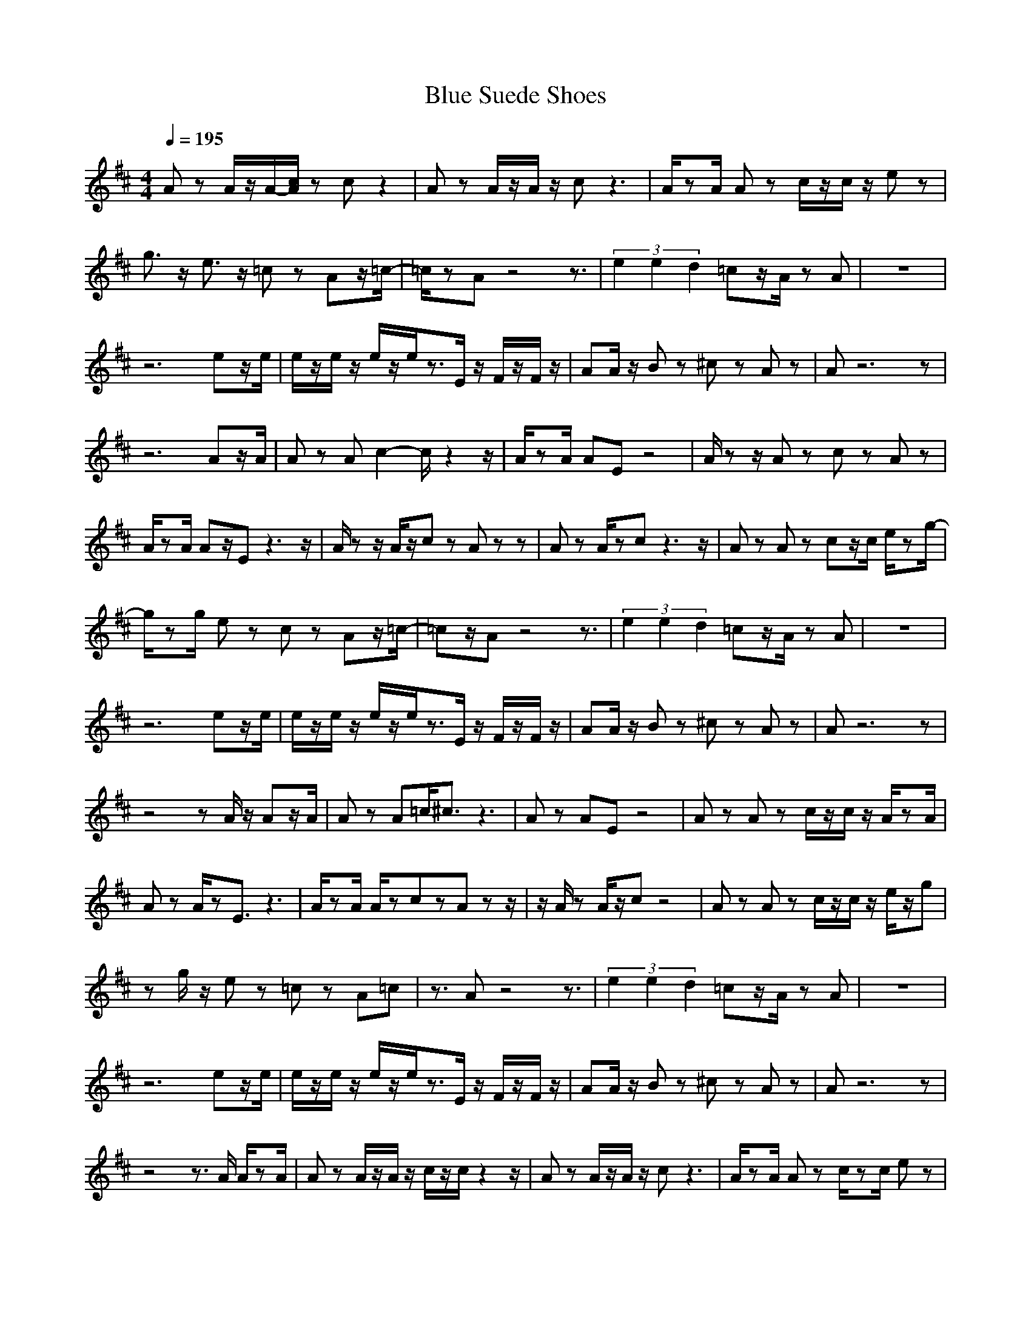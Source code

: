 X:1
T:Blue Suede Shoes
Z:BobLion54
M:4/4
L:1/8
Q:1/4=195
K:D
Az A/2z/2A/2-[c/2A/2] zc z2|Az A/2z/2A/2z/2 cz3|A/2zA/2 Az c/2z/2c/2z/2 ez|
g3/2z/2 e3/2z/2 =cz Az/2=c/2-|=c/2zAz4z3/2|(3e2e2d2 =cz/2A/2 zA|z8|
z6 ez/2e/2|e/2z/2e/2z/2 e/2z/2e/2z3/2E/2z/2 F/2z/2F/2z/2|AA/2z/2 Bz ^cz Az|Az6z|
z6 Az/2A/2|Az Ac2-c/2z2z/2|A/2zA/2 AE z4|A/2zz/2 Az cz Az|
A/2zA/2 Az/2Ez3z/2|A/2zz/2 A/2z/2c zA zz|Az A/2zcz3z/2|Az Az cz/2c/2 e/2zg/2-|
g/2zg/2 ez cz Az/2=c/2-|=cz/2Az4z3/2|(3e2e2d2 =cz/2A/2 zA|z8|
z6 ez/2e/2|e/2z/2e/2z/2 e/2z/2e/2z3/2E/2z/2 F/2z/2F/2z/2|AA/2z/2 Bz ^cz Az|Az6z|
z4 zA/2z/2 Az/2A/2|Az A=c/2^c3/2z3|Az AE z4|Az Az c/2z/2c/2z/2 A/2zA/2|
Az A/2zE3/2z3|A/2zA/2 A/2zczAzz/2|z/2A/2z A/2z/2c z4|Az Az c/2z/2c/2z/2 e/2z/2g|
zg/2z/2 ez =cz A=c|z3/2Az4z3/2|(3e2e2d2 =cz/2A/2 zA|z8|
z6 ez/2e/2|e/2z/2e/2z/2 e/2z/2e/2z3/2E/2z/2 F/2z/2F/2z/2|AA/2z/2 Bz ^cz Az|Az6z|
z4 z3/2A/2 A/2zA/2|Az A/2z/2A/2z/2 c/2z/2c/2z2z/2|Az A/2z/2A/2z/2 cz3|A/2zA/2 Az c/2zc/2 ez|
g3/2z/2 gz g3/2z/2 ez/2g/2|z3/2Az4z3/2|(3e2e2d2 =cz/2A/2 zA|z8|
z6 ez/2e/2|e/2z/2e/2z/2 e/2z/2e/2z3/2E/2z/2 F/2z/2F/2z/2|AA/2z/2 Bz ^cz Az|Az6z|
z4 z3/2G/2- [A/2G/2]A/2z|zA z2 Az3|Az Az cz3|z3/2Az3/2 Az3|
Az Az cz3|z3/2Az3/2 Az3|Az Az =cz3|z3/2Az3/2 Az3|
Az Az ^cz ee/2z/2|e/2ze/2 ez/2f/2 z3/2E/2- [F/2-E/2]F/2z/2A/2-|A/2z/2A/2z/2 Bz cz AG|zA z2 Az3|
Az Az/2A4-A/2-|A2